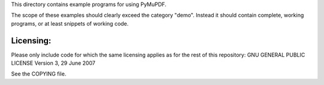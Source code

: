 This directory contains example programs for using PyMuPDF.

The scope of these examples should clearly exceed the category "demo".
Instead it should contain complete, working programs, or at least snippets of working code.

Licensing:
==========
Please only include code for which the same licensing applies as for the rest of this repository:
GNU GENERAL PUBLIC LICENSE Version 3, 29 June 2007

See the COPYING file.
